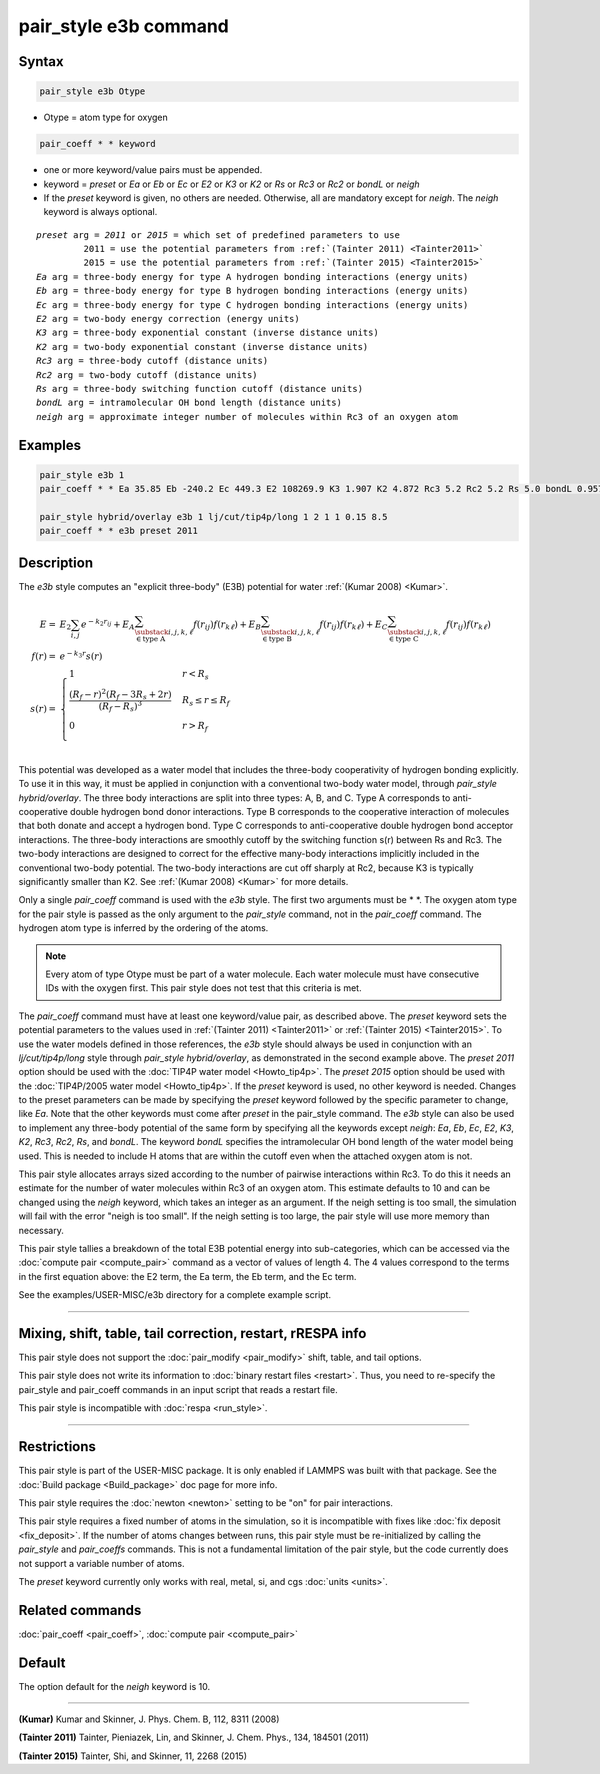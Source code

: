 .. index:: pair_style e3b

pair_style e3b command
======================

Syntax
""""""

.. code-block:: LAMMPS

   pair_style e3b Otype

* Otype = atom type for oxygen

.. code-block:: LAMMPS

   pair_coeff * * keyword

* one or more keyword/value pairs must be appended.
* keyword = *preset* or *Ea* or *Eb* or *Ec* or *E2* or *K3* or *K2* or *Rs* or *Rc3* or *Rc2* or *bondL* or *neigh*
* If the *preset* keyword is given, no others are needed.
  Otherwise, all are mandatory except for *neigh*\ .
  The *neigh* keyword is always optional.

.. parsed-literal::

     *preset* arg = *2011* or *2015* = which set of predefined parameters to use
              2011 = use the potential parameters from :ref:`(Tainter 2011) <Tainter2011>`
              2015 = use the potential parameters from :ref:`(Tainter 2015) <Tainter2015>`
     *Ea* arg = three-body energy for type A hydrogen bonding interactions (energy units)
     *Eb* arg = three-body energy for type B hydrogen bonding interactions (energy units)
     *Ec* arg = three-body energy for type C hydrogen bonding interactions (energy units)
     *E2* arg = two-body energy correction (energy units)
     *K3* arg = three-body exponential constant (inverse distance units)
     *K2* arg = two-body exponential constant (inverse distance units)
     *Rc3* arg = three-body cutoff (distance units)
     *Rc2* arg = two-body cutoff (distance units)
     *Rs* arg = three-body switching function cutoff (distance units)
     *bondL* arg = intramolecular OH bond length (distance units)
     *neigh* arg = approximate integer number of molecules within Rc3 of an oxygen atom

Examples
""""""""

.. code-block:: LAMMPS

   pair_style e3b 1
   pair_coeff * * Ea 35.85 Eb -240.2 Ec 449.3 E2 108269.9 K3 1.907 K2 4.872 Rc3 5.2 Rc2 5.2 Rs 5.0 bondL 0.9572

   pair_style hybrid/overlay e3b 1 lj/cut/tip4p/long 1 2 1 1 0.15 8.5
   pair_coeff * * e3b preset 2011

Description
"""""""""""

The *e3b* style computes an \"explicit three-body\" (E3B) potential for water :ref:`(Kumar 2008) <Kumar>`.

.. math::

   E =& E_2 \sum_{i,j}e^{-k_2 r_{ij}} + E_A \sum_{\substack{i,j,k,\ell \\
   \in \textrm{type A}}} f(r_{ij})f(r_{k\ell}) + E_B \sum_{\substack{i,j,k,\ell \\
   \in \textrm{type B}}} f(r_{ij})f(r_{k\ell}) + E_C \sum_{\substack{i,j,k,\ell \\
   \in \textrm{type C}}} f(r_{ij})f(r_{k\ell}) \\
   f(r) =& e^{-k_3 r}s(r) \\
   s(r) =& \begin{cases}
   1 & r<R_s \\
   \displaystyle\frac{(R_f-r)^2(R_f-3R_s+2r)}{(R_f-R_s)^3} & R_s\leq r\leq R_f \\
   0 & r>R_f\\
   \end{cases}

This potential was developed as a water model that includes the three-body cooperativity of hydrogen bonding explicitly.
To use it in this way, it must be applied in conjunction with a conventional two-body water model, through *pair_style hybrid/overlay*.
The three body interactions are split into three types: A, B, and C.
Type A corresponds to anti-cooperative double hydrogen bond donor interactions.
Type B corresponds to the cooperative interaction of molecules that both donate and accept a hydrogen bond.
Type C corresponds to anti-cooperative double hydrogen bond acceptor interactions.
The three-body interactions are smoothly cutoff by the switching function s(r) between Rs and Rc3.
The two-body interactions are designed to correct for the effective many-body interactions implicitly included in the conventional two-body potential.
The two-body interactions are cut off sharply at Rc2, because K3 is typically significantly smaller than K2.
See :ref:`(Kumar 2008) <Kumar>` for more details.

Only a single *pair_coeff* command is used with the *e3b* style.
The first two arguments must be \* \*.
The oxygen atom type for the pair style is passed as the only argument to the *pair_style* command, not in the *pair_coeff* command.
The hydrogen atom type is inferred by the ordering of the atoms.

.. note::

   Every atom of type Otype must be part of a water molecule.
   Each water molecule must have consecutive IDs with the oxygen first.
   This pair style does not test that this criteria is met.

The *pair_coeff* command must have at least one keyword/value pair, as described above.
The *preset* keyword sets the potential parameters to the values used in :ref:`(Tainter 2011) <Tainter2011>` or :ref:`(Tainter 2015) <Tainter2015>`.
To use the water models defined in those references, the *e3b* style should always be used in conjunction with an *lj/cut/tip4p/long* style through *pair_style hybrid/overlay*, as demonstrated in the second example above.
The *preset 2011* option should be used with the :doc:`TIP4P water model <Howto_tip4p>`.
The *preset 2015* option should be used with the :doc:`TIP4P/2005 water model <Howto_tip4p>`.
If the *preset* keyword is used, no other keyword is needed.
Changes to the preset parameters can be made by specifying the *preset* keyword followed by the specific parameter to change, like *Ea*\ .
Note that the other keywords must come after *preset* in the pair_style command.
The *e3b* style can also be used to implement any three-body potential of the same form by specifying all the keywords except *neigh*\ : *Ea*\ , *Eb*\ , *Ec*\ , *E2*\ , *K3*\ , *K2*\ , *Rc3*\ , *Rc2*\ , *Rs*\ , and *bondL*\ .
The keyword *bondL* specifies the intramolecular OH bond length of the water model being used.
This is needed to include H atoms that are within the cutoff even when the attached oxygen atom is not.

This pair style allocates arrays sized according to the number of pairwise interactions within Rc3.
To do this it needs an estimate for the number of water molecules within Rc3 of an oxygen atom.
This estimate defaults to 10 and can be changed using the *neigh* keyword, which takes an integer as an argument.
If the neigh setting is too small, the simulation will fail with the error "neigh is too small".
If the neigh setting is too large, the pair style will use more memory than necessary.

This pair style tallies a breakdown of the total E3B potential energy into sub-categories, which can be accessed via the :doc:`compute pair <compute_pair>` command as a vector of values of length 4.
The 4 values correspond to the terms in the first equation above: the E2 term, the Ea term, the Eb term, and the Ec term.

See the examples/USER-MISC/e3b directory for a complete example script.

----------

Mixing, shift, table, tail correction, restart, rRESPA info
"""""""""""""""""""""""""""""""""""""""""""""""""""""""""""

This pair style does not support the :doc:`pair_modify <pair_modify>`
shift, table, and tail options.

This pair style does not write its information to :doc:`binary restart files <restart>`.  Thus, you
need to re-specify the pair_style and pair_coeff commands in an input
script that reads a restart file.

This pair style is incompatible with :doc:`respa <run_style>`.

----------

Restrictions
""""""""""""

This pair style is part of the USER-MISC package.  It is only enabled
if LAMMPS was built with that package.  See the :doc:`Build package <Build_package>` doc page for more info.

This pair style requires the :doc:`newton <newton>` setting to be "on"
for pair interactions.

This pair style requires a fixed number of atoms in the simulation, so it is incompatible with fixes like :doc:`fix deposit <fix_deposit>`.
If the number of atoms changes between runs, this pair style must be re-initialized by calling the *pair_style* and *pair_coeffs* commands.
This is not a fundamental limitation of the pair style, but the code currently does not support a variable number of atoms.

The *preset* keyword currently only works with real, metal, si, and cgs :doc:`units <units>`.

Related commands
""""""""""""""""

:doc:`pair_coeff <pair_coeff>`, :doc:`compute pair <compute_pair>`

Default
"""""""

The option default for the *neigh* keyword is 10.

----------

.. _Kumar:

.. _Tainter2011:

**(Kumar)** Kumar and Skinner, J. Phys. Chem. B, 112, 8311 (2008)

.. _Tainter2015:

**(Tainter 2011)** Tainter, Pieniazek, Lin, and Skinner, J. Chem. Phys., 134, 184501 (2011)

**(Tainter 2015)** Tainter, Shi, and Skinner, 11, 2268 (2015)
